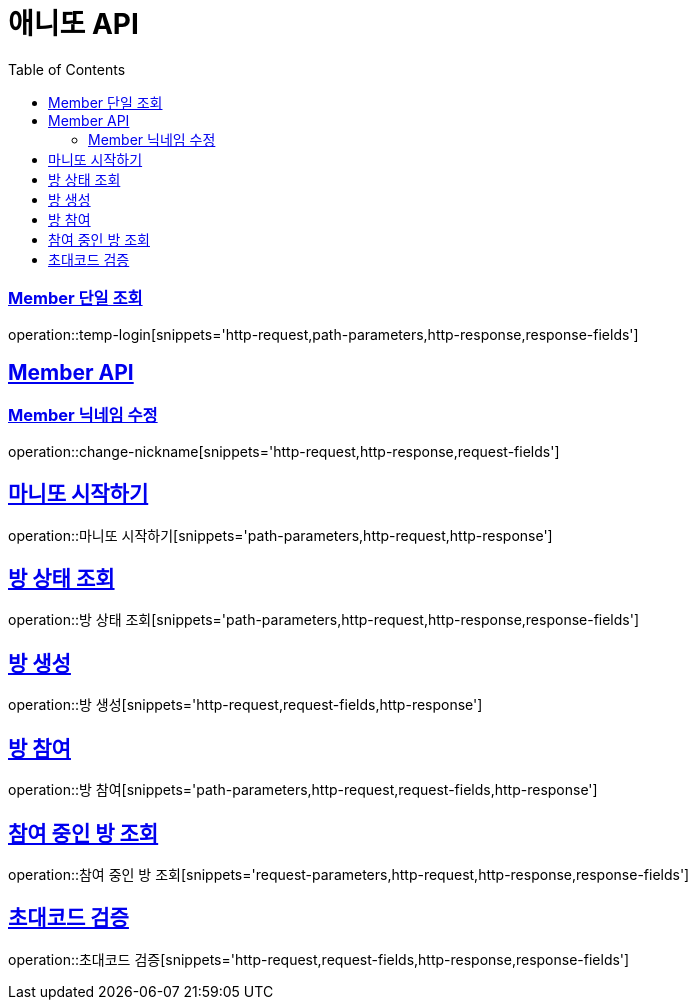 = 애니또 API
:doctype: book
:icons: font
:source-highlighter: highlightjs // 문서에 표기되는 코드들의 하이라이팅을 highlightjs를 사용
:toc: left // toc (Table Of Contents)를 문서의 좌측에 두기
:toclevels: 2
:sectlinks:

// 예시 템플릿
//[[Member-API]]
//== Member API
//
//[[Member-단일-조회]]
//=== Member 단일 조회
//operation::member-get[snippets='http-request,path-parameters,http-response,response-fields']

[[Member-단일-조회]]
=== Member 단일 조회
operation::temp-login[snippets='http-request,path-parameters,http-response,response-fields']

[[Member-API]]
== Member API
[[Member-닉네임-수정]]
=== Member 닉네임 수정
operation::change-nickname[snippets='http-request,http-response,request-fields']

== 마니또 시작하기
operation::마니또 시작하기[snippets='path-parameters,http-request,http-response']

== 방 상태 조회
operation::방 상태 조회[snippets='path-parameters,http-request,http-response,response-fields']

== 방 생성
operation::방 생성[snippets='http-request,request-fields,http-response']

== 방 참여
operation::방 참여[snippets='path-parameters,http-request,request-fields,http-response']

== 참여 중인 방 조회
operation::참여 중인 방 조회[snippets='request-parameters,http-request,http-response,response-fields']

== 초대코드 검증
operation::초대코드 검증[snippets='http-request,request-fields,http-response,response-fields']